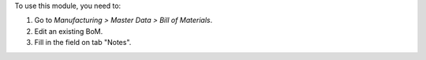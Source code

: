 To use this module, you need to:

#. Go to *Manufacturing > Master Data > Bill of Materials*.
#. Edit an existing BoM.
#. Fill in the field on tab "Notes".
